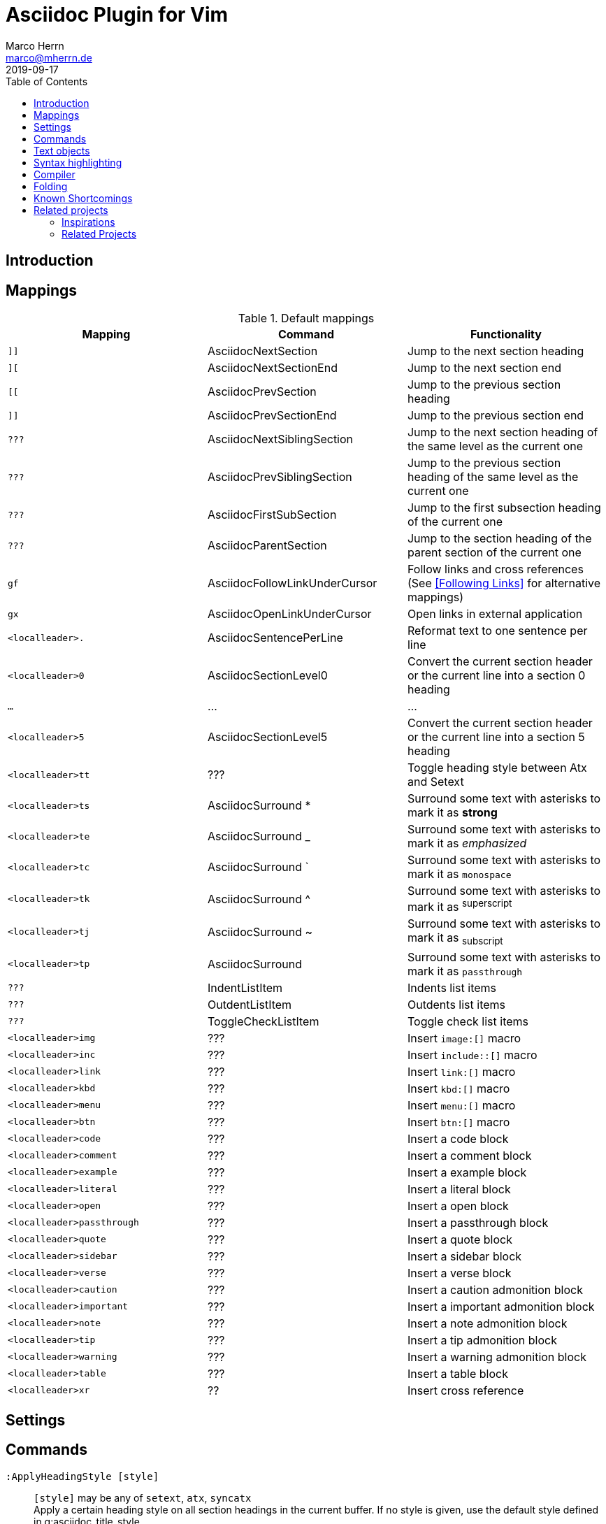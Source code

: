 Asciidoc Plugin for Vim
=======================
Marco Herrn <marco@mherrn.de>
2019-09-17
:experimental:
:toc: left
:icons: font

////
// Some abstract describing the project.
////


Introduction
------------

////
Why this plugin?
What does it provide?
 - syntax highlighting
   handy functions

Short overview of
 - mappings
 - commands
////

Mappings
--------

// TODO: Categorize / Group in "Navigation", "Editing", etc.?
//       Maybe even more
// TODO: Set links to the relevant sections in the asciidoctor user guide
.Default mappings
[cols="m,,", options="header"]
|===
| Mapping                  | Command                       | Functionality

| ]]                       | AsciidocNextSection           | Jump to the next section heading
| ][                       | AsciidocNextSectionEnd        | Jump to the next section end
| [[                       | AsciidocPrevSection           | Jump to the previous section heading
| ]]                       | AsciidocPrevSectionEnd        | Jump to the previous section end
| ???                      | AsciidocNextSiblingSection    | Jump to the next section heading of the same level as the current one
| ???                      | AsciidocPrevSiblingSection    | Jump to the previous section heading of the same level as the current one
| ???                      | AsciidocFirstSubSection       | Jump to the first subsection heading of the current one
| ???                      | AsciidocParentSection         | Jump to the section heading of the parent section of the current one
| gf                       | AsciidocFollowLinkUnderCursor | Follow links and cross references (See <<Following Links>> for alternative mappings)
| gx                       | AsciidocOpenLinkUnderCursor   | Open links in external application
| <localleader>.           | AsciidocSentencePerLine       | Reformat text to one sentence per line
| <localleader>0           | AsciidocSectionLevel0         | Convert the current section header or the current line into a section 0 heading
| …                        | …                             | …
| <localleader>5           | AsciidocSectionLevel5         | Convert the current section header or the current line into a section 5 heading
| <localleader>tt          | ???                           | Toggle heading style between Atx and Setext
| <localleader>ts          | AsciidocSurround *            | Surround some text with asterisks to mark it as *strong*
| <localleader>te          | AsciidocSurround _            | Surround some text with asterisks to mark it as _emphasized_
| <localleader>tc          | AsciidocSurround `            | Surround some text with asterisks to mark it as `monospace`
| <localleader>tk          | AsciidocSurround ^            | Surround some text with asterisks to mark it as ^superscript^
| <localleader>tj          | AsciidocSurround ~            | Surround some text with asterisks to mark it as ~subscript~
| <localleader>tp          | AsciidocSurround +            | Surround some text with asterisks to mark it as +passthrough+
| ???                      | IndentListItem                | Indents list items
| ???                      | OutdentListItem               | Outdents list items
| ???                      | ToggleCheckListItem           | Toggle check list items
| <localleader>img         | ???                           | Insert `image:[]` macro
| <localleader>inc         | ???                           | Insert `include::[]` macro
| <localleader>link        | ???                           | Insert `link:[]` macro
| <localleader>kbd         | ???                           | Insert `kbd:[]` macro
| <localleader>menu        | ???                           | Insert `menu:[]` macro
| <localleader>btn         | ???                           | Insert `btn:[]` macro
| <localleader>code        | ???                           | Insert a code block
| <localleader>comment     | ???                           | Insert a comment block
| <localleader>example     | ???                           | Insert a example block
| <localleader>literal     | ???                           | Insert a literal block
| <localleader>open        | ???                           | Insert a open block
| <localleader>passthrough | ???                           | Insert a passthrough block
| <localleader>quote       | ???                           | Insert a quote block
| <localleader>sidebar     | ???                           | Insert a sidebar block
| <localleader>verse       | ???                           | Insert a verse block
| <localleader>caution     | ???                           | Insert a caution admonition block
| <localleader>important   | ???                           | Insert a important admonition block
| <localleader>note        | ???                           | Insert a note admonition block
| <localleader>tip         | ???                           | Insert a tip admonition block
| <localleader>warning     | ???                           | Insert a warning admonition block
| <localleader>table       | ???                           | Insert a table block
| <localleader>xr          | ??                            | Insert cross reference
|===



Settings
--------

////
What option exist, What do they to?
////

Commands
--------

////
Detailled description of all commands
////

`:ApplyHeadingStyle [style]`::
  `[style]` may be any of `setext`, `atx`, `syncatx` +
  Apply a certain heading style on all section headings in the current buffer.
  If no style is given, use the default style defined in g:asciidoc_title_style.


Text objects
------------

- block
  * ib (in block)
  * ab (a block)
  * Ab (a block)
- table
  * it (in table)
  * at (a table)
  * At (a table)
- section
  * is (inner section)
  * as (a section)
  * As (a section)
- list

Syntax highlighting
-------------------

////
More detailed explanation of the syntax highlighting
////


A good syntax highlighting fulfills two purposes:

- Make the source easier to read by highlighting certain structuring elements
- Give hints about valid syntax elements

Compiler
--------

Folding
-------


Known Shortcomings
------------------

- Imperfect Sytax highlighting
  Due to the bad decision to use the same characters for Setext underlines
  as well as block delimiters and vims restricted syntax highlighting it is
  not always possible to differentiate between Setext section headers and the
  end delimiters of block elements. Therefore some blocks will be incorrectly
  highlighted.
// TODO: Screenshot?

Related projects
----------------

=== Inspirations

//TODO What is included?
- https://github.com/dahu/vim-asciidoc[dahu/vim-asciidoc]
- https://github.com/jjaderberg/vim-ft-asciidoc[jjaderberg/vim-ft-asciidoc]
- https://github.com/dagwieers/asciidoc-vim[dagwieers/asciidoc-vim]
- https://github.com/habamax/vim-asciidoctor[habamax/vim-sciidoctor]
- https://github.com/plasticboy/vim-markdown[plasticboy/vim-markdown] / https://github.com/gabrielelana/vim-markdown[gabrielelana/vim-markdown / https://github.com/vim-pandoc/vim-pandoc[vim-pandoc/vim-pandoc]

=== Related Projects

// TODO Write some more about each
- https://github.com/machakann/vim-sandwich[machakann/vim-sandwich] / https://github.com/tpope/vim-surround[tpope/vim-surround]
- https://github.com/godlygeek/tabular[godlygeek/tabular] / https://github.com/junegunn/vim-easy-align[junegunn/vim-easy-align]
- https://github.com/hupfule/tagbar[hupfdule/tagbar] / https://github.com/vim-voom/VOoM[vim-voom/VOoM]
- https://github.com/konfekt/fastfold[konfekt/fastfold]


////
Inspirations / Integrated projects / Other interesting projects
////


